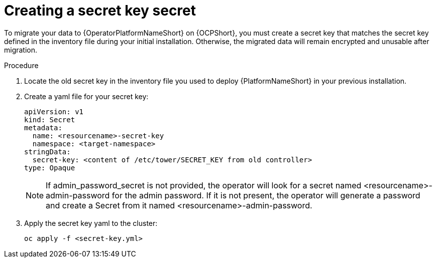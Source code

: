 [id="create-secret-key-secret_{context}"]

= Creating a secret key secret

[role=_abstract]

To migrate your data to {OperatorPlatformNameShort} on {OCPShort}, you must create a secret key that matches the secret key defined in the inventory file during your initial installation. Otherwise, the migrated data will remain encrypted and unusable after migration.

.Procedure

. Locate the old secret key in the inventory file you used to deploy {PlatformNameShort} in your previous installation.
. Create a yaml file for your secret key:
+
-----
apiVersion: v1
kind: Secret
metadata:
  name: <resourcename>-secret-key
  namespace: <target-namespace>
stringData:
  secret-key: <content of /etc/tower/SECRET_KEY from old controller>
type: Opaque
-----
+
[NOTE]
 If admin_password_secret is not provided, the operator will look for a secret named <resourcename>-admin-password for the admin password. If it is not present, the operator will generate a password and create a Secret from it named <resourcename>-admin-password.

. Apply the secret key yaml to the cluster:
+
-----
oc apply -f <secret-key.yml>
-----
